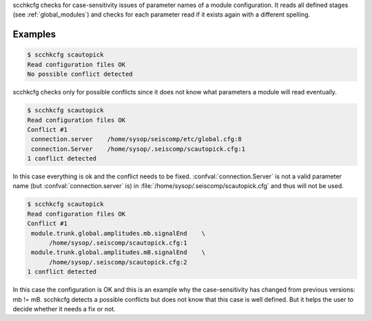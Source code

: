 scchkcfg checks for case-sensitivity issues of parameter names of a module
configuration. It reads all defined stages (see :ref:`global_modules`) and
checks for each parameter read if it exists again with a different spelling.

Examples
========

.. code-block:: sh

   $ scchkcfg scautopick
   Read configuration files OK
   No possible conflict detected

scchkcfg checks only for possible conflicts since it does not know what parameters
a module will read eventually.

.. code-block:: sh

   $ scchkcfg scautopick
   Read configuration files OK
   Conflict #1
    connection.server    /home/sysop/seiscomp/etc/global.cfg:8
    connection.Server    /home/sysop/.seiscomp/scautopick.cfg:1
   1 conflict detected

In this case everything is ok and the conflict needs to be fixed.
:confval:`connection.Server` is not a valid parameter name
(but :confval:`connection.server` is) in
:file:`/home/sysop/.seiscomp/scautopick.cfg` and thus will not be used.


.. code-block:: sh

   $ scchkcfg scautopick
   Read configuration files OK
   Conflict #1
    module.trunk.global.amplitudes.mb.signalEnd    \
         /home/sysop/.seiscomp/scautopick.cfg:1
    module.trunk.global.amplitudes.mB.signalEnd    \
         /home/sysop/.seiscomp/scautopick.cfg:2
   1 conflict detected

In this case the configuration is OK and this is an example why the case-sensitivity
has changed from previous versions: mb != mB. scchkcfg detects a possible
conflicts but does not know that this case is well defined. But it helps the user to
decide whether it needs a fix or not.
